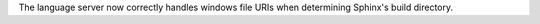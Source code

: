 The language server now correctly handles windows file URIs when determining Sphinx's
build directory.

